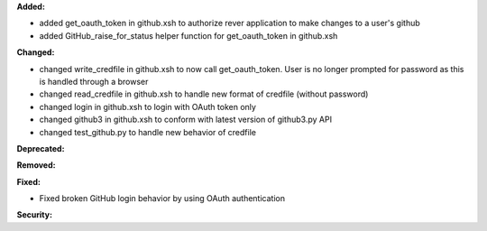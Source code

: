 **Added:**

* added get_oauth_token in github.xsh to authorize rever application to make changes to a user's github
* added GitHub_raise_for_status helper function for get_oauth_token in github.xsh

**Changed:**

* changed write_credfile in github.xsh to now call get_oauth_token. User is no longer prompted for password as this is handled through a browser
* changed read_credfile in github.xsh to handle new format of credfile (without password)
* changed login in github.xsh to login with OAuth token only
* changed github3 in github.xsh to conform with latest version of github3.py API
* changed test_github.py to handle new behavior of credfile

**Deprecated:**


**Removed:**


**Fixed:**

* Fixed broken GitHub login behavior by using OAuth authentication

**Security:**

